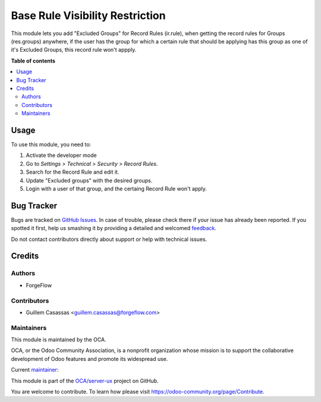 ================================
Base Rule Visibility Restriction
================================

.. !!!!!!!!!!!!!!!!!!!!!!!!!!!!!!!!!!!!!!!!!!!!!!!!!!!!
   !! This file is generated by oca-gen-addon-readme !!
   !! changes will be overwritten.                   !!
   !!!!!!!!!!!!!!!!!!!!!!!!!!!!!!!!!!!!!!!!!!!!!!!!!!!!

.. |badge1| image:: https://img.shields.io/badge/maturity-Beta-yellow.png
    :target: https://odoo-community.org/page/development-status
    :alt: Beta
.. |badge2| image:: https://img.shields.io/badge/licence-AGPL--3-blue.png
    :target: http://www.gnu.org/licenses/agpl-3.0-standalone.html
    :alt: License: AGPL-3
.. |badge3| image:: https://img.shields.io/badge/github-OCA%2Fserver--ux-lightgray.png?logo=github
    :target: https://github.com/OCA/server-ux/tree/14.0/base_rule_visibility_restriction
    :alt: OCA/server-ux
.. |badge4| image:: https://img.shields.io/badge/weblate-Translate%20me-F47D42.png
    :target: https://translation.odoo-community.org/projects/server-ux-14-0/server-ux-14-0-base_rule_visibility_restriction
    :alt: Translate me on Weblate
.. |badge5| image:: https://img.shields.io/badge/runbot-Try%20me-875A7B.png
    :target: https://runbot.odoo-community.org/runbot/250/14.0
    :alt: Try me on Runbot

|badge1| |badge2| |badge3| |badge4| |badge5| 

This module lets you add "Excluded Groups" for Record Rules (ir.rule), when getting the record rules for Groups (res.groups) anywhere, if the user has the group for which a certain rule that should be applying has this group as one of it's Excluded Groups, this record rule won't appply.

**Table of contents**

.. contents::
   :local:

Usage
=====

To use this module, you need to:

#. Activate the developer mode
#. Go to *Settings > Technical > Security > Record Rules*.
#. Search for the Record Rule and edit it.
#. Update "Excluded groups" with the desired groups.
#. Login with a user of that group, and the certaing Record Rule won't apply.

Bug Tracker
===========

Bugs are tracked on `GitHub Issues <https://github.com/OCA/server-ux/issues>`_.
In case of trouble, please check there if your issue has already been reported.
If you spotted it first, help us smashing it by providing a detailed and welcomed
`feedback <https://github.com/OCA/server-ux/issues/new?body=module:%20base_rule_visibility_restriction%0Aversion:%2014.0%0A%0A**Steps%20to%20reproduce**%0A-%20...%0A%0A**Current%20behavior**%0A%0A**Expected%20behavior**>`_.

Do not contact contributors directly about support or help with technical issues.

Credits
=======

Authors
~~~~~~~

* ForgeFlow

Contributors
~~~~~~~~~~~~

* Guillem Casassas <guillem.casassas@forgeflow.com>

Maintainers
~~~~~~~~~~~

This module is maintained by the OCA.

.. image:: https://odoo-community.org/logo.png
   :alt: Odoo Community Association
   :target: https://odoo-community.org

OCA, or the Odoo Community Association, is a nonprofit organization whose
mission is to support the collaborative development of Odoo features and
promote its widespread use.

.. |maintainer-GuillemCForgeFlow| image:: https://github.com/GuillemCForgeFlow.png?size=40px
    :target: https://github.com/GuillemCForgeFlow
    :alt: GuillemCForgeFlow

Current `maintainer <https://odoo-community.org/page/maintainer-role>`__:

|maintainer-GuillemCForgeFlow| 

This module is part of the `OCA/server-ux <https://github.com/OCA/server-ux/tree/14.0/base_rule_visibility_restriction>`_ project on GitHub.

You are welcome to contribute. To learn how please visit https://odoo-community.org/page/Contribute.
